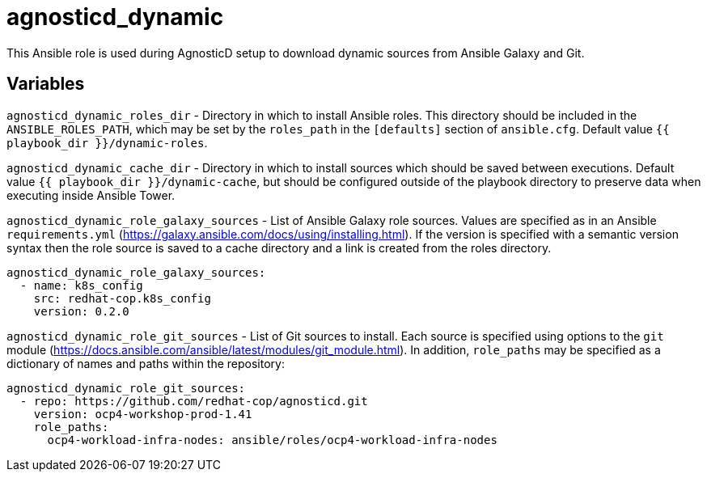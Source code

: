 = agnosticd_dynamic

This Ansible role is used during AgnosticD setup to download dynamic sources from Ansible Galaxy and Git.

== Variables

`agnosticd_dynamic_roles_dir` - Directory in which to install Ansible roles.
This directory should be included in the `ANSIBLE_ROLES_PATH`, which may be set by the `roles_path` in the `[defaults]` section of `ansible.cfg`.
Default value `{{ playbook_dir }}/dynamic-roles`.

`agnosticd_dynamic_cache_dir` - Directory in which to install sources which should be saved between executions.
Default value `{{ playbook_dir }}/dynamic-cache`, but should be configured outside of the playbook directory to preserve data when executing inside Ansible Tower.

`agnosticd_dynamic_role_galaxy_sources` - List of Ansible Galaxy role sources.
Values are specified as in an Ansible `requirements.yml` (https://galaxy.ansible.com/docs/using/installing.html).
If the version is specified with a semantic version syntax then the role source is saved to a cache directory and a link is created from the roles directory.

--------------------
agnosticd_dynamic_role_galaxy_sources:
  - name: k8s_config
    src: redhat-cop.k8s_config
    version: 0.2.0
--------------------

`agnosticd_dynamic_role_git_sources` - List of Git sources to install.
Each source is specified using options to the `git` module (https://docs.ansible.com/ansible/latest/modules/git_module.html).
In addition, `role_paths` may be specified as a dictionary of names and paths within the repository:

--------------------
agnosticd_dynamic_role_git_sources:
  - repo: https://github.com/redhat-cop/agnosticd.git
    version: ocp4-workshop-prod-1.41
    role_paths:
      ocp4-workload-infra-nodes: ansible/roles/ocp4-workload-infra-nodes
--------------------
